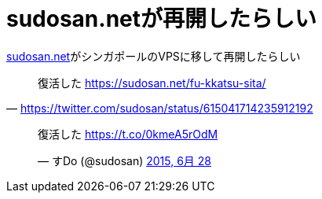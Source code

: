 = sudosan.netが再開したらしい

:hp-alt-title: restart sudosannet
:hp-tags: dust

https://sudosan.net/[sudosan.net]がシンガポールのVPSに移して再開したらしい


[quote, 'https://twitter.com/sudosan/status/615041714235912192']
____
復活した https://sudosan.net/fu-kkatsu-sita/
____



++++
<blockquote class="twitter-tweet" lang="ja"><p lang="ja" dir="ltr">復活した <a href="https://t.co/0kmeA5rOdM">https://t.co/0kmeA5rOdM</a></p>&mdash; すDo (@sudosan) <a href="https://twitter.com/sudosan/status/615041714235912192">2015, 6月 28</a></blockquote>
<script async src="//platform.twitter.com/widgets.js" charset="utf-8"></script>
++++